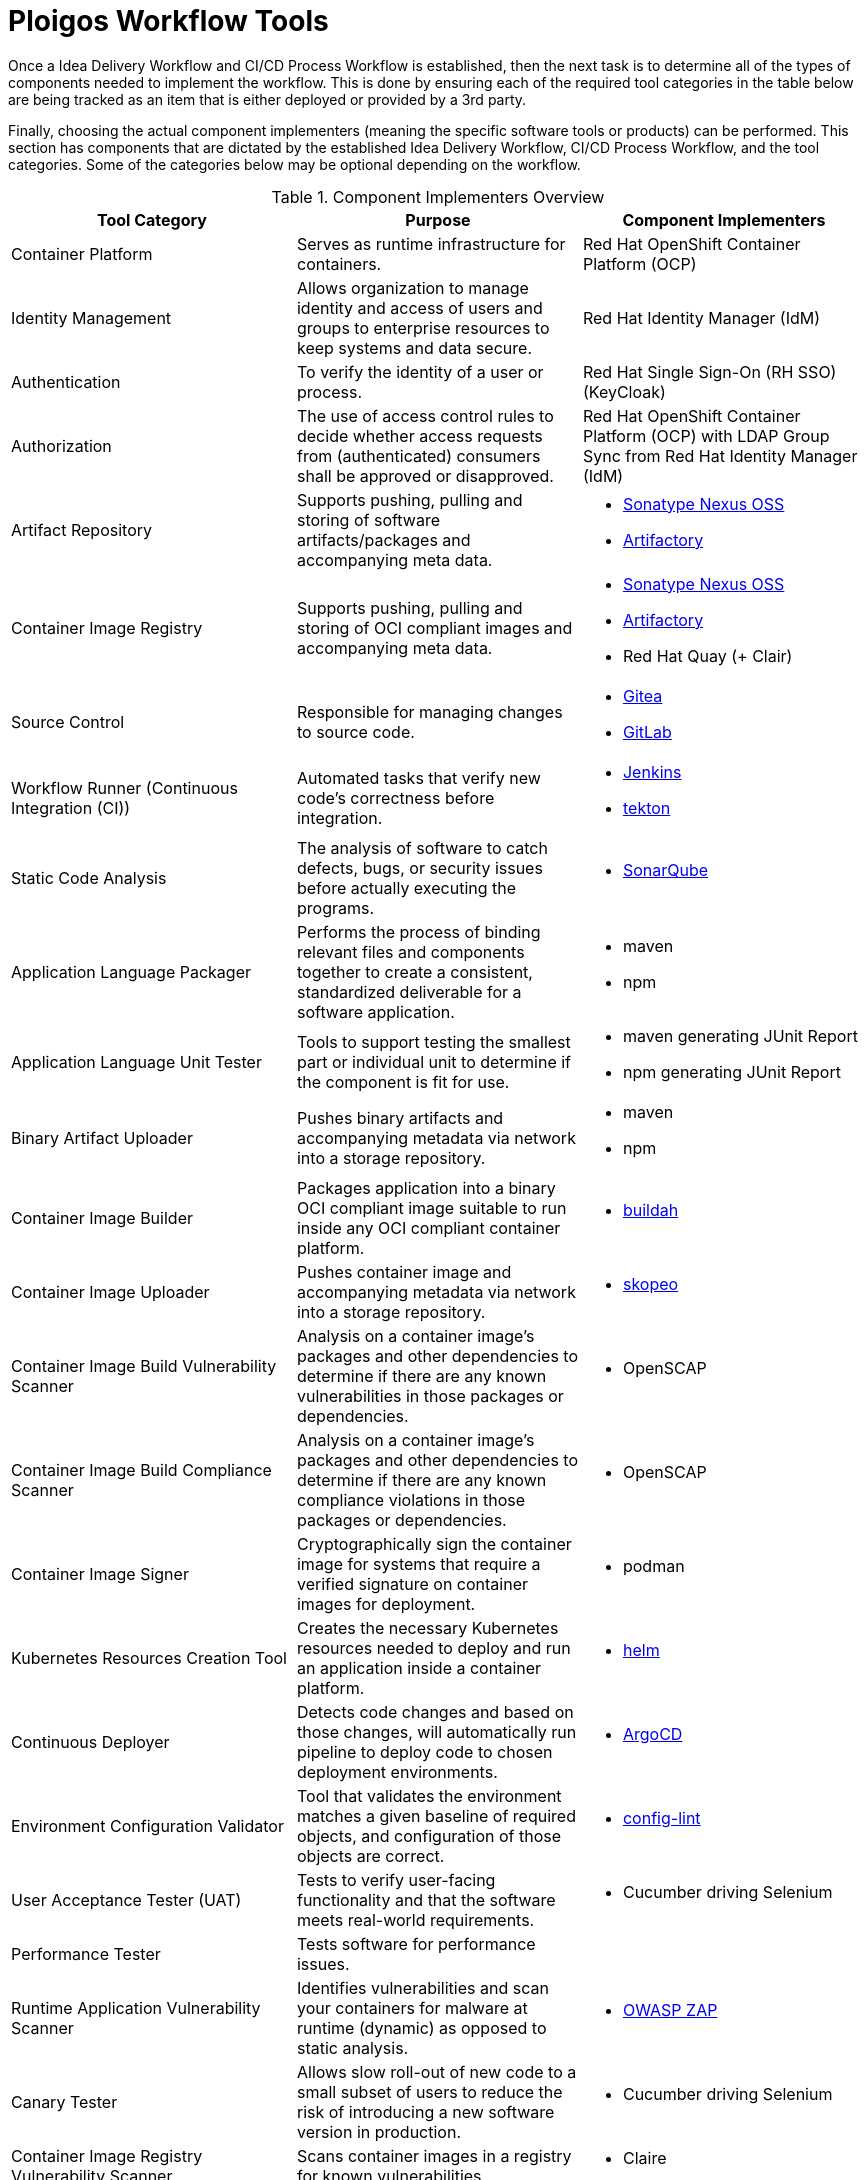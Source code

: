 [id="{ProjectNameID}-workflow-tools", reftext="{ProjectName} Tools"]
= Ploigos Workflow Tools

Once a Idea Delivery Workflow and CI/CD Process Workflow is established,
then the next task is to determine all of the types of components needed to 
implement the workflow. This is done by ensuring each of the required
tool categories in the table below are being tracked as an item that is either
deployed or provided by a 3rd party.

Finally, choosing the actual component implementers (meaning the specific 
software tools or products) can be performed. This section has components that
are dictated by the established Idea Delivery Workflow, CI/CD Process Workflow,
and the tool categories. Some of the categories below may be optional depending
on the workflow.

.Component Implementers Overview
[cols="a,a,a",options="header"]
|===
| Tool Category
| Purpose
| Component Implementers

| Container Platform
| Serves as runtime infrastructure for containers.
| Red Hat OpenShift Container Platform (OCP)

| Identity Management
| Allows organization to manage identity and access of users and groups to 
  enterprise resources to keep systems and data secure.
| Red Hat Identity Manager (IdM)

| Authentication
| To verify the identity of a user or process.
| Red Hat Single Sign-On (RH SSO) (KeyCloak)

| Authorization
| The use of access control rules to decide whether access requests from 
  (authenticated) consumers shall be approved or disapproved.
| Red Hat OpenShift Container Platform (OCP) with LDAP Group Sync from Red Hat Identity Manager (IdM)

| Artifact Repository
| Supports pushing, pulling and storing of software artifacts/packages and
  accompanying meta data.
| 
* https://www.sonatype.com/nexus/repository-oss-download[Sonatype Nexus OSS] +
* https://jfrog.com/artifactory/[Artifactory]

| Container Image Registry
| Supports pushing, pulling and storing of OCI compliant images and 
  accompanying meta data.
| 
* https://www.sonatype.com/nexus/repository-oss-download[Sonatype Nexus OSS] +
* https://jfrog.com/artifactory/[Artifactory] +
* Red Hat Quay (+ Clair)

| Source Control
| Responsible for managing changes to source code.
| 
* https://github.com/go-gitea/gitea[Gitea] +
* https://gitlab.com[GitLab]

| Workflow Runner (Continuous Integration (CI))
| Automated tasks that verify new code’s correctness before integration.
|
* https://github.com/ploigos/ploigos-jenkins-library[Jenkins] +
* https://tekton.dev[tekton]

| Static Code Analysis
| The analysis of software to catch defects, bugs, or security issues before 
  actually executing the programs.
| 
* https://www.sonarqube.org/[SonarQube]

| Application Language Packager
| Performs the process of binding relevant files and components together to 
  create a consistent, standardized deliverable for a software application. 
| 
* maven +
* npm

| Application Language Unit Tester
| Tools to support testing the smallest part or individual unit to determine 
  if the component is fit for use. 
| 
* maven generating JUnit Report +
* npm generating JUnit Report

| Binary Artifact Uploader
| Pushes binary artifacts and accompanying metadata via network into a 
  storage repository.
|
* maven +
* npm

| Container Image Builder
| Packages application into a binary OCI compliant image suitable to run 
  inside any OCI compliant container platform.
| 
* https://buildah.io/[buildah]

| Container Image Uploader
| Pushes container image and accompanying metadata via network into a storage
  repository.
| 
* https://github.com/containers/skopeo[skopeo]

| Container Image Build Vulnerability Scanner
| Analysis on a container image's packages and other dependencies to 
  determine if there are any known vulnerabilities in those packages or 
  dependencies.
| 
* OpenSCAP

| Container Image Build Compliance Scanner
| Analysis on a container image's packages and other dependencies to 
  determine if there are any known compliance violations in those packages 
  or dependencies.
| 
* OpenSCAP

| Container Image Signer
| Cryptographically sign the container image for systems that require
  a verified signature on container images for deployment.
|
* podman

| Kubernetes Resources Creation Tool
| Creates the necessary Kubernetes resources needed to deploy and run an 
  application inside a container platform.
| 
* https://helm.sh[helm]

| Continuous Deployer
| Detects code changes and based on those changes, will automatically run 
  pipeline to deploy code to chosen deployment environments.
| 
* https://argoproj.github.io/argo-cd/[ArgoCD]

| Environment Configuration Validator
| Tool that validates the environment matches a given baseline of required 
  objects, and configuration of those objects are correct. 
| 
* https://stelligent.github.io/config-lint/#/[config-lint]

| User Acceptance Tester (UAT)
| Tests to verify user-facing functionality and that the software meets 
  real-world requirements.
| 
* Cucumber driving Selenium

| Performance Tester
| Tests software for performance issues.
|

| Runtime Application Vulnerability Scanner
| Identifies vulnerabilities and scan your containers for malware at runtime
  (dynamic) as opposed to static analysis.
|
* https://www.zaproxy.org/[OWASP ZAP]

| Canary Tester
| Allows slow roll-out of new code to a small subset of users to reduce the 
  risk of introducing a new software version in production.
| 
* Cucumber driving Selenium

| Container Image Registry Vulnerability Scanner
| Scans container images in a registry for known vulnerabilities.
| 
* Claire

| Container Image Registry Compliance Scanner
| Scans container images in a registry for violations of 
  organizational policy.
|

| Container Platform Vulernability Scanner
| Scans the container platform hosts and platform for vulnerabilities.
| 
* Red Hat Advanced Cluster Security (RHACS)

| Container Image Runtime Vulnerability Scanner
| Scans running container for known vulnerabilities.
|

| Container Image Runtime Compliance Scanner
| Scans running container images for violations of 
  organizational policy.
|

| Container Platform Vulnerability Enforcer
| Enforces polcies related to vulernabilities on the
  container platform
|
* Red Hat Advanced Cluster Security (RHACS)

| Container Platform Compliance Scanner
| Scans the container platform and hosts for violations of 
  organizational policy.
|
* Red Hat Advanced Cluster Security (RHACS)

| Container Platform Compliance Enforcer
| Enforces polcies related to compliance of organizational policy
  on the container platform
|
* Red Hat Advanced Cluster Security (RHACS)

| Compliance and Validation Input Files Repository
| Repository that creates a central repoistory of compliance and validation
  configurations
|
* https://github.com/go-gitea/gitea[Gitea]

| Workflow Results Presentation
| Repository or GUI where results of the workflow
|
* https://www.sonatype.com/nexus/repository-oss-download[Sonatype Nexus OSS] +
* https://jfrog.com/artifactory/[Artifactory] +

| Signed Container Enforcement
|
|
* podman

| Integrated Development Environment (IDE)
| Provides a comprehensive suite of commonly used development functionality
  into a single application to assist developer's efficiency and productivity.
|
* https://www.eclipse.org/che/[che]

| Peer Review Tracker
| Facilitates and assists developers with management of the peer code review
  process. 
| 
* https://github.com/go-gitea/gitea[Gitea]

| Discussion
| A forum for debate and discussion to keep developers informed and aware of 
  what is happening.
|
* Mattermost
* Confluence

|===
